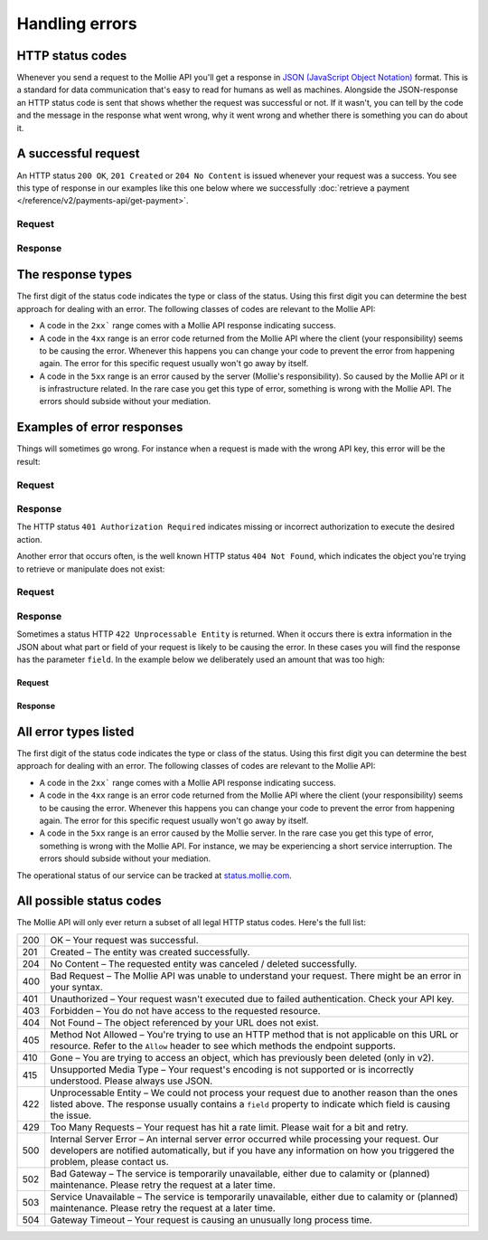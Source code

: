 Handling errors
===============

HTTP status codes
-----------------
Whenever you send a request to the Mollie API you'll get a response in
`JSON (JavaScript Object Notation) <https://json.org>`_ format. This is a standard for data communication that's
easy to read for humans as well as machines. Alongside the JSON-response an HTTP status code is sent that shows whether
the request was successful or not. If it wasn't, you can tell by the code and the message in the response what went
wrong, why it went wrong and whether there is something you can do about it.

A successful request
--------------------
An HTTP status ``200 OK``, ``201 Created`` or ``204 No Content``  is issued whenever your request was a success. You see
this type of response in our examples like this one below where we successfully
:doc:`retrieve a payment </reference/v2/payments-api/get-payment>`.

Request
^^^^^^^
.. code-block:: bash
   :linenos:

   curl -X GET https://api.mollie.com/v2/payments/tr_WDqYK6vllg \
       -H "Authorization: Bearer test_dHar4XY7LxsDOtmnkVtjNVWXLSlXsM"

Response
^^^^^^^^
.. code-block:: http
   :linenos:

   HTTP/1.1 200 OK
   Content-Type: application/json; charset=utf-8

   {
       "resource": "payment",
       "id": "tr_PSj7b45bkj",
       "mode": "test",
       "createdAt": "2018-03-12T10:56:15+00:00",
       "amount": {
           "value": "1.00",
           "currency": "EUR"
       },
       "description": "Order #66",
       "method": null,
       "metadata": null,
       "status": "open",
       "isCancelable": false,
       "expiresAt": "2018-03-12T11:11:15+00:00",
       "details": null,
       "profileId": "pfl_7N5qjbu42V",
       "sequenceType": "oneoff",
       "redirectUrl": "https://www.example.org/payment/completed",
       "_links": {
         "self": {
             "href": "https://api.mollie.com/v2/payments/tr_PSj7b45bkj"
         },
         "checkout": {
             "href": "https://www.mollie.com/payscreen/select-method/PSj7b45bkj"
         }
       }
   }


The response types
------------------
The first digit of the status code indicates the type or class of the status. Using this first digit you can determine
the best approach for dealing with an error. The following classes of codes are relevant to the Mollie API:

* A code in the ``2xx``` range comes with a Mollie API response indicating success.
* A code in the ``4xx`` range is an error code returned from the Mollie API where the client (your responsibility) seems
  to be causing the error. Whenever this happens you can change your code to prevent the error from happening again. The
  error for this specific request usually won't go away by itself.
* A code in the ``5xx`` range is an error caused by the server (Mollie's responsibility). So caused by the Mollie API or
  it is infrastructure related. In the rare case you get this type of error, something is wrong with the Mollie API.
  The errors should subside without your mediation.

Examples of error responses
---------------------------
Things will sometimes go wrong. For instance when a request is made with the wrong API key, this error will be the
result:

Request
^^^^^^^
.. code-block:: bash
   :linenos:

   curl -X GET https://api.mollie.com/v2/payments/tr_WDqYK6vllg \
       -H "Authorization: Bearer test_deliberately_invalid_key"

Response
^^^^^^^^
.. code-block:: http
   :linenos:

   HTTP/1.1 401 Authorization Required
   Content-Type: application/hal+json; charset=utf-8

   {
       "status": 401,
       "title": "Unauthorized Request",
       "detail": "Missing authentication, or failed to authenticate",
       "_links": {
           "documentation": {
               "href": "https://docs.mollie.com/guides/authentication",
               "type": "text/html"
           }
       }
   }

The HTTP status ``401 Authorization Required`` indicates missing or incorrect authorization to execute the desired
action.

Another error that occurs often, is the well known HTTP status ``404 Not Found``, which indicates the object you're
trying to retrieve or manipulate does not exist:

Request
^^^^^^^
.. code-block:: bash
   :linenos:

   curl -X GET https://api.mollie.com/v2/payments/tr_I_dont_exist \
       -H "Authorization: Bearer test_4BBB6H4s2jGi3ajsx4E2KqY5sxSXaRV"

Response
^^^^^^^^
.. code-block:: http
   :linenos:

   HTTP/1.1 404 Not Found
   Content-Type: application/json; charset=utf-8

   {
       "status": 404,
       "title": "Not Found",
       "detail": "No payment exists with token tr_I_dont_exist.",
       "_links": {
           "documentation": {
               "href": "https://docs.mollie.com/errors",
               "type": "text/html"
           }
       }
   }

Sometimes a status HTTP ``422 Unprocessable Entity`` is returned. When it occurs there is extra information in the JSON
about what part or field of your request is likely to be causing the error. In these cases you will find the response
has the parameter ``field``. In the example below we deliberately used an amount that was too high:

Request
~~~~~~~
.. code-block:: bash
   :linenos:

   curl -X POST https://api.mollie.com/v2/payments \
       -H "Content-Type: application/json" \
       -H "Authorization: Bearer test_4BBB6H4s2jGi3ajsx4E2KqY5sxSXaRV" \
       -d \
       "{
           \"amount\": {\"currency\":\"EUR\", \"value\":\"1000000000.00\"},
           \"description\": \"Order #66\",
           \"redirectUrl\": \"https://www.example.org/payment/completed\"
       }"

Response
~~~~~~~~
.. code-block:: http
   :linenos:

   HTTP/1.1 422 Unprocessable Entity
   Content-Type: application/hal+json; charset=utf-8

   {
       "status": 422,
       "title": "Unprocessable Entity",
       "detail": "The amount is higher than the maximum",
       "field": "amount",
       "_links": {
          "documentation": {
               "href": "https://docs.mollie.com/errors",
               "type": "text/html"
           }
       }
   }

All error types listed
----------------------
The first digit of the status code indicates the type or class of the status. Using this first digit you can determine
the best approach for dealing with an error. The following classes of codes are relevant to the Mollie API:

* A code in the ``2xx``` range comes with a Mollie API response indicating success.
* A code in the ``4xx`` range is an error code returned from the Mollie API where the client (your responsibility) seems
  to be causing the error. Whenever this happens you can change your code to prevent the error from happening again. The
  error for this specific request usually won't go away by itself.
* A code in the ``5xx`` range is an error caused by the Mollie server. In the rare case you get this type of error,
  something is wrong with the Mollie API. For instance, we may be experiencing a short service interruption. The errors
  should subside without your mediation.

The operational status of our service can be tracked at `status.mollie.com <https://status.mollie.com/>`_.

All possible status codes
-------------------------
The Mollie API will only ever return a subset of all legal HTTP status codes. Here's the full list:

+---+------------------------------------------------------------------------------------------------------------------+
|200|OK – Your request was successful.                                                                                 |
+---+------------------------------------------------------------------------------------------------------------------+
|201|Created – The entity was created successfully.                                                                    |
+---+------------------------------------------------------------------------------------------------------------------+
|204|No Content – The requested entity was canceled / deleted successfully.                                            |
+---+------------------------------------------------------------------------------------------------------------------+
|400|Bad Request – The Mollie API was unable to understand your request. There might be an error in your syntax.       |
+---+------------------------------------------------------------------------------------------------------------------+
|401|Unauthorized – Your request wasn't executed due to failed authentication. Check your API key.                     |
+---+------------------------------------------------------------------------------------------------------------------+
|403|Forbidden – You do not have access to the requested resource.                                                     |
+---+------------------------------------------------------------------------------------------------------------------+
|404|Not Found – The object referenced by your URL does not exist.                                                     |
+---+------------------------------------------------------------------------------------------------------------------+
|405|Method Not Allowed – You're trying to use an HTTP method that is not applicable on this URL or resource. Refer to |
|   |the ``Allow`` header to see which methods the endpoint supports.                                                  |
+---+------------------------------------------------------------------------------------------------------------------+
|410|Gone – You are trying to access an object, which has previously been deleted (only in v2).                        |
+---+------------------------------------------------------------------------------------------------------------------+
|415|Unsupported Media Type – Your request's encoding is not supported or is incorrectly understood. Please always use |
|   |JSON.                                                                                                             |
+---+------------------------------------------------------------------------------------------------------------------+
|422|Unprocessable Entity – We could not process your request due to another reason than the ones listed above. The    |
|   |response usually contains a ``field`` property to indicate which field is causing the issue.                      |
+---+------------------------------------------------------------------------------------------------------------------+
|429|Too Many Requests – Your request has hit a rate limit. Please wait for a bit and retry.                           |
+---+------------------------------------------------------------------------------------------------------------------+
|500|Internal Server Error – An internal server error occurred while processing your request. Our developers are       |
|   |notified automatically, but if you have any information on how you triggered the problem, please contact us.      |
+---+------------------------------------------------------------------------------------------------------------------+
|502|Bad Gateway – The service is temporarily unavailable, either due to calamity or (planned) maintenance. Please     |
|   |retry the request at a later time.                                                                                |
+---+------------------------------------------------------------------------------------------------------------------+
|503|Service Unavailable – The service is temporarily unavailable, either due to calamity or (planned) maintenance.    |
|   |Please retry the request at a later time.                                                                         |
+---+------------------------------------------------------------------------------------------------------------------+
|504|Gateway Timeout – Your request is causing an unusually long process time.                                         |
+---+------------------------------------------------------------------------------------------------------------------+
